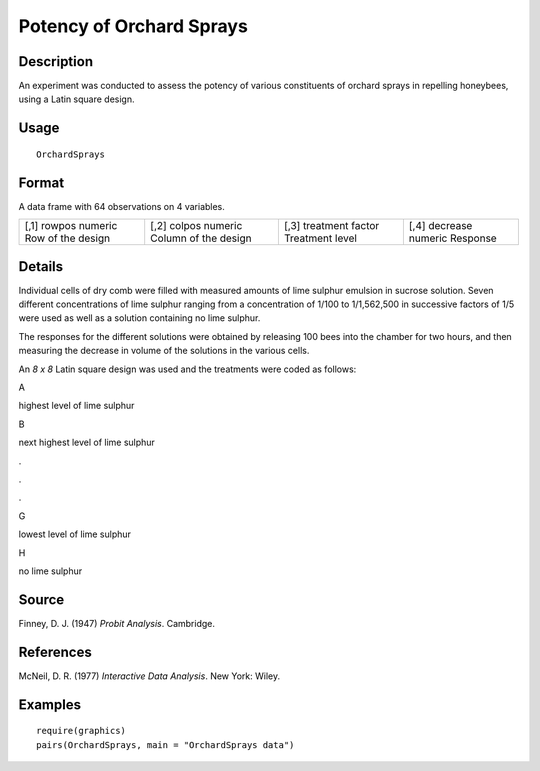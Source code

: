 +--------------------------------------+--------------------------------------+
| OrchardSprays                        |
| R Documentation                      |
+--------------------------------------+--------------------------------------+

Potency of Orchard Sprays
-------------------------

Description
~~~~~~~~~~~

An experiment was conducted to assess the potency of various
constituents of orchard sprays in repelling honeybees, using a Latin
square design.

Usage
~~~~~

::

    OrchardSprays

Format
~~~~~~

A data frame with 64 observations on 4 variables.

+--------------------+--------------------+--------------------+--------------------+
| [,1]               | [,2]               | [,3]               | [,4]               |
| rowpos             | colpos             | treatment          | decrease           |
| numeric            | numeric            | factor             | numeric            |
| Row of the design  | Column of the      | Treatment level    | Response           |
|                    | design             |                    |                    |
+--------------------+--------------------+--------------------+--------------------+

Details
~~~~~~~

Individual cells of dry comb were filled with measured amounts of lime
sulphur emulsion in sucrose solution. Seven different concentrations of
lime sulphur ranging from a concentration of 1/100 to 1/1,562,500 in
successive factors of 1/5 were used as well as a solution containing no
lime sulphur.

The responses for the different solutions were obtained by releasing 100
bees into the chamber for two hours, and then measuring the decrease in
volume of the solutions in the various cells.

An *8 x 8* Latin square design was used and the treatments were coded as
follows:

A

highest level of lime sulphur

B

next highest level of lime sulphur

.

.

.

G

lowest level of lime sulphur

H

no lime sulphur

Source
~~~~~~

Finney, D. J. (1947) *Probit Analysis*. Cambridge.

References
~~~~~~~~~~

McNeil, D. R. (1977) *Interactive Data Analysis*. New York: Wiley.

Examples
~~~~~~~~

::

    require(graphics)
    pairs(OrchardSprays, main = "OrchardSprays data")

